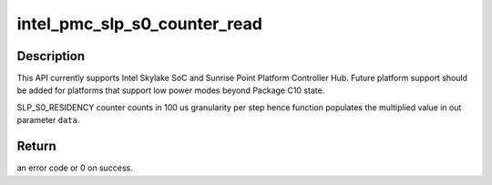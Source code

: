 .. -*- coding: utf-8; mode: rst -*-
.. src-file: drivers/platform/x86/intel_pmc_core.c

.. _`intel_pmc_slp_s0_counter_read`:

intel_pmc_slp_s0_counter_read
=============================

.. c:function:: int intel_pmc_slp_s0_counter_read(u32 *data)

    Read SLP_S0 residency.

    :param u32 \*data:
        Out param that contains current SLP_S0 count.

.. _`intel_pmc_slp_s0_counter_read.description`:

Description
-----------

This API currently supports Intel Skylake SoC and Sunrise
Point Platform Controller Hub. Future platform support
should be added for platforms that support low power modes
beyond Package C10 state.

SLP_S0_RESIDENCY counter counts in 100 us granularity per
step hence function populates the multiplied value in out
parameter \ ``data``\ .

.. _`intel_pmc_slp_s0_counter_read.return`:

Return
------

an error code or 0 on success.

.. This file was automatic generated / don't edit.

